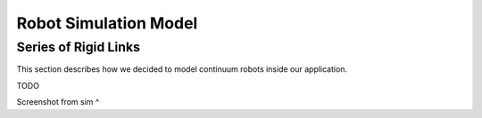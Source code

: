 Robot Simulation Model
=====

.. _rigid_link_model:

Series of Rigid Links
----------------
This section describes how we decided to model continuum robots inside our application.


.. image:: ./media/SeriesRigidLinks.png
  :alt: Depication of a series of rigid links robot

TODO

.. image:: ./media/RobotImage.png
  :alt: Screenshot of robot in simulation

Screenshot from sim ^
